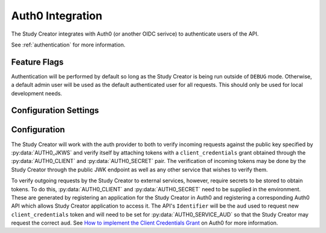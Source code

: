 .. _auth0:

Auth0 Integration
=================

The Study Creator integrates with Auth0 (or another OIDC serivce) to
authenticate users of the API.

See :ref:`authentication` for more information.

Feature Flags
-------------

Authentication will be performed by default so long as the Study Creator is
being run outside of ``DEBUG`` mode.
Otherwise, a default admin user will be used as the default authenticated
user for all requests.
This should only be used for local development needs.

Configuration Settings
----------------------

.. py:data:: AUTH0_DOMAIN

    **default:** ``https://kids-first.auth0.com``

    The base url for the OIDC complient endpoint.

.. py:data:: AUTH0_JKWS

    **required**

    **default** ``https://kids-first.auth0.com/.well-known/jwks.json``

    The endpoint from which to retriev a JWK to verify tokens being sent to
    the Study Creator as specified by the ``jwks_uri`` in the
    `OIDC Discovery configuration <https://openid.net/specs/openid-connect-discovery-1_0.html#ProviderMetadata>`_
    of the auth provider.

.. py:data:: AUTH0_AUD

    **required**

    **default** ``https://kf-study-creator.kidsfirstdrc.org``

    The trusted audience of tokens which the Study Creator will accept.

.. py:data:: AUTH0_SERVICE_AUD

    **required**

    **default** ``https://kf-study-creator.kidsfirstdrc.org``

    The audience for which the Study Creator will retrieve
    ``client_credentials`` service tokens for.

.. py:data:: AUTH0_CLIENT

    **required**

    The client id for use in the ``client_credentials`` flow.

.. py:data:: AUTH0_SECRET

    **required**

    The client secret for use in the ``client_credentials`` flow.

.. py:data:: CACHE_AUTH0_KEY

    **default** ``AUTH0_PUBLIC_KEY``

    The key name to store the public key from :py:data:`AUTH0_JKWS` under in the
    cache.

.. py:data:: CACHE_AUTH0_SERVICE_KEY

    **default** ``AUTH0_SERVICE_KEY``

    The key name to store the service token retrieved from the
    ``client_credentials`` flow under in the cache.

.. py:data:: CACHE_AUTH0_TIMEOUT

    **default** ``86400``

    The time in seconds after which the :py:data:`CACHE_AUTH0_KEY` and
    :py:data:`CACHE_AUTH0_SERVICE_KEY` will expire and be refetched.


Configuration
-------------

The Study Creator will work with the auth provider to both to verify incoming
requests against the public key specified by :py:data:`AUTH0_JKWS` and
verify itself by attaching tokens with a ``client_credentials`` grant obtained
through the :py:data:`AUTH0_CLIENT` and :py:data:`AUTH0_SECRET` pair.
The verification of incoming tokens may be done by the Study Creator through
the public JWK endpoint as well as any other service that wishes to verify
them.

To verify outgoing requests by the Study Creator to external services, however,
require secrets to be stored to obtain tokens.
To do this, :py:data:`AUTH0_CLIENT` and :py:data:`AUTH0_SECRET` need to be
supplied in the environment.
These are generated by registering an application for the Study Creator in
Auth0 and registering a corresponding Auth0 API which allows Study Creator
application to access it.
The API's ``Identifier`` will be the ``aud`` used to request new
``client_credentials`` token and will need to be set for
:py:data:`AUTH0_SERVICE_AUD` so that the Study Creator may request the correct
``aud``.
See `How to implement the Client Credentials Grant <https://auth0.com/docs/api-auth/tutorials/client-credentials>`_
on Auth0 for more information.
